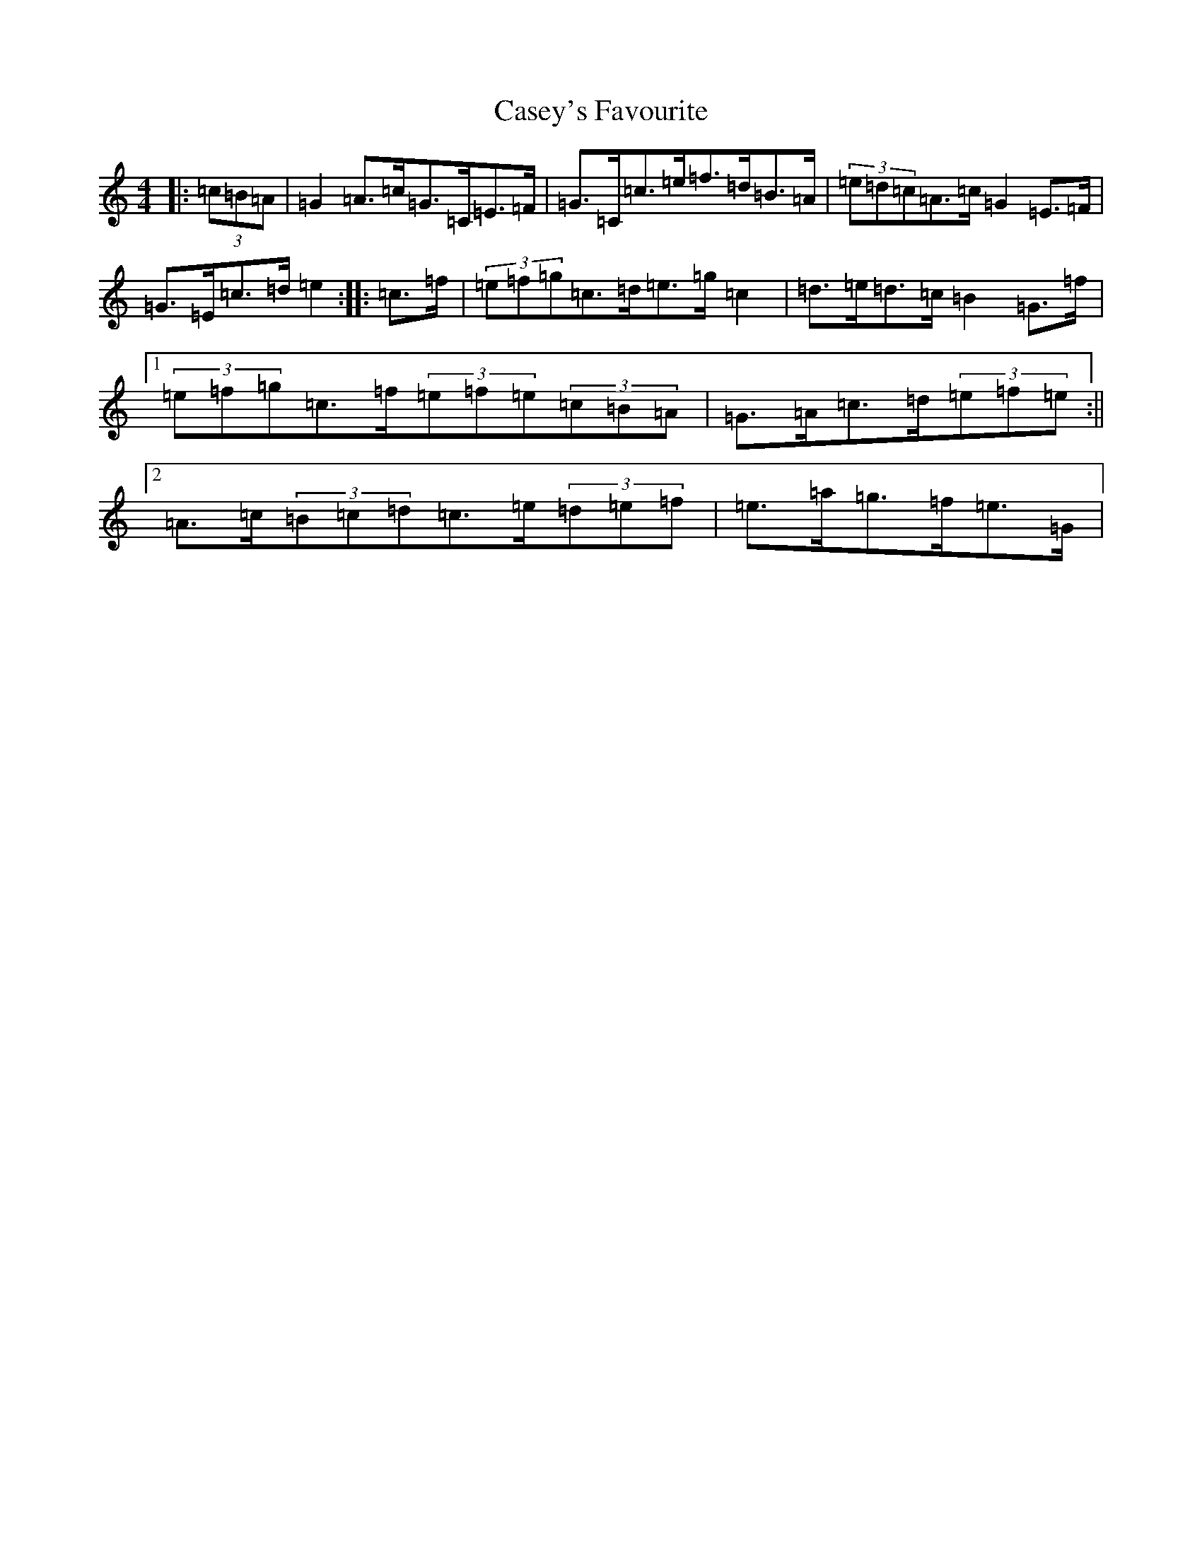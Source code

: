 X: 3296
T: Casey's Favourite
S: https://thesession.org/tunes/10391#setting22776
R: strathspey
M:4/4
L:1/8
K: C Major
|:(3=c=B=A|=G2=A>=c=G>=C=E>=F|=G>=C=c>=e=f>=d=B>=A|(3=e=d=c=A>=c=G2=E>=F|=G>=E=c>=d=e2:||:=c>=f|(3=e=f=g=c>=d=e>=g=c2|=d>=e=d>=c=B2=G>=f|1(3=e=f=g=c>=f(3=e=f=e(3=c=B=A|=G>=A=c>=d(3=e=f=e:||2=A>=c(3=B=c=d=c>=e(3=d=e=f|=e>=a=g>=f=e>=G|
